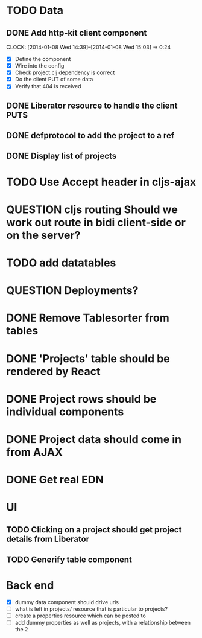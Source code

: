 * TODO Data
** DONE Add http-kit client component
   CLOCK: [2014-01-08 Wed 14:39]--[2014-01-08 Wed 15:03] =>  0:24
- [X] Define the component
- [X] Wire into the config
- [X] Check project.clj dependency is correct
- [X] Do the client PUT of some data
- [X] Verify that 404 is received
** DONE Liberator resource to handle the client PUTS
** DONE defprotocol to add the project to a ref
** DONE Display list of projects

* TODO Use Accept header in cljs-ajax


* QUESTION cljs routing Should we work out route in bidi client-side or on the server?
* TODO add datatables

* QUESTION Deployments?


* DONE Remove Tablesorter from tables
* DONE 'Projects' table should be rendered by React
* DONE Project rows should be individual components
* DONE Project data should come in from AJAX
* DONE Get real EDN

* UI
** TODO Clicking on a project should get project details from Liberator
** TODO Generify table component

* Back end
- [X] dummy data component should drive uris
- [ ] what is left in projects/ resource that is particular to projects?
- [ ] create a properties resource which can be posted to
- [ ] add dummy properties as well as projects, with a relationship between the 2
